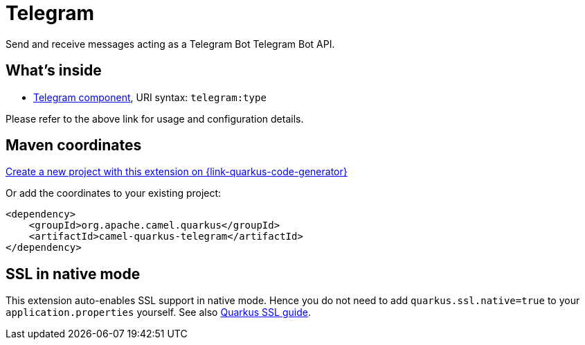 // Do not edit directly!
// This file was generated by camel-quarkus-maven-plugin:update-extension-doc-page
[id="extensions-telegram"]
= Telegram
:page-aliases: extensions/telegram.adoc
:linkattrs:
:cq-artifact-id: camel-quarkus-telegram
:cq-native-supported: true
:cq-status: Stable
:cq-status-deprecation: Stable
:cq-description: Send and receive messages acting as a Telegram Bot Telegram Bot API.
:cq-deprecated: false
:cq-jvm-since: 1.0.0
:cq-native-since: 1.0.0

ifeval::[{doc-show-badges} == true]
[.badges]
[.badge-key]##JVM since##[.badge-supported]##1.0.0## [.badge-key]##Native since##[.badge-supported]##1.0.0##
endif::[]

Send and receive messages acting as a Telegram Bot Telegram Bot API.

[id="extensions-telegram-whats-inside"]
== What's inside

* xref:{cq-camel-components}::telegram-component.adoc[Telegram component], URI syntax: `telegram:type`

Please refer to the above link for usage and configuration details.

[id="extensions-telegram-maven-coordinates"]
== Maven coordinates

https://{link-quarkus-code-generator}/?extension-search=camel-quarkus-telegram[Create a new project with this extension on {link-quarkus-code-generator}, window="_blank"]

Or add the coordinates to your existing project:

[source,xml]
----
<dependency>
    <groupId>org.apache.camel.quarkus</groupId>
    <artifactId>camel-quarkus-telegram</artifactId>
</dependency>
----
ifeval::[{doc-show-user-guide-link} == true]
Check the xref:user-guide/index.adoc[User guide] for more information about writing Camel Quarkus applications.
endif::[]

[id="extensions-telegram-ssl-in-native-mode"]
== SSL in native mode

This extension auto-enables SSL support in native mode. Hence you do not need to add
`quarkus.ssl.native=true` to your `application.properties` yourself. See also
https://quarkus.io/guides/native-and-ssl[Quarkus SSL guide].
